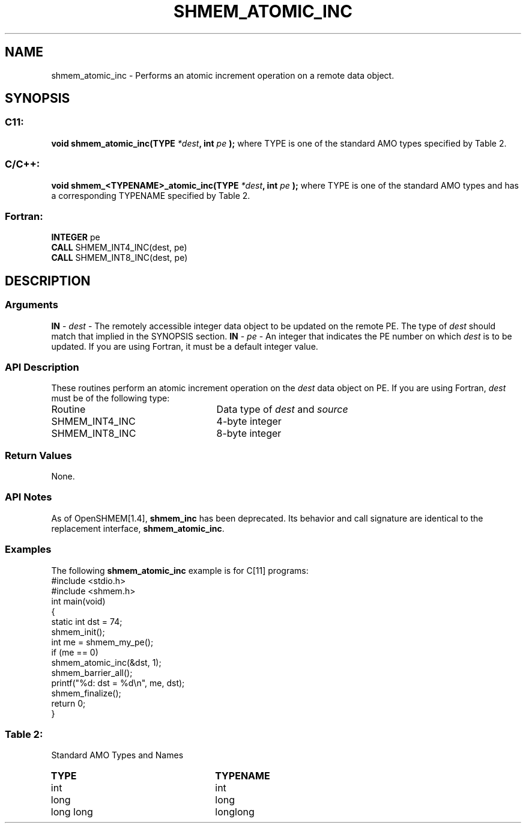 .TH SHMEM_ATOMIC_INC 3 "Open Source Software Solutions, Inc.""OpenSHMEM Library Documentation"
./ sectionStart
.SH NAME
shmem_atomic_inc \- 
Performs an atomic increment operation on a remote data object.
./ sectionEnd
./ sectionStart
.SH   SYNOPSIS
./ sectionEnd
./ sectionStart
.SS C11:
.B void
.B shmem_atomic_inc(TYPE
.IB "*dest" ,
.B int
.I pe
.B );
./ sectionEnd
where TYPE is one of the standard AMO types specified by
Table 2.
./ sectionStart
.SS C/C++:
.B void
.B shmem_<TYPENAME>_atomic_inc(TYPE
.IB "*dest" ,
.B int
.I pe
.B );
./ sectionEnd
where TYPE is one of the standard AMO types and has a corresponding
TYPENAME specified by Table 2.
./ sectionStart
.SS Fortran:
.nf
.BR "INTEGER " "pe"
.BR "CALL " "SHMEM_INT4_INC(dest, pe)"
.BR "CALL " "SHMEM_INT8_INC(dest, pe)"
.fi
./ sectionEnd
./ sectionStart
.SH DESCRIPTION
.SS Arguments
.BR "IN " -
.I dest
- The remotely accessible integer data object to be updated
on the remote PE. The type of 
.I "dest"
should match that implied in the
SYNOPSIS section.
.BR "IN " -
.I pe
- An integer that indicates the PE number on which
.I "dest"
is to be updated. If you are using Fortran, it must be a default
integer value.
./ sectionEnd
./ sectionStart
.SS API Description
These routines perform an atomic increment operation on the 
.I dest
data
object on PE.
./ sectionEnd
./ sectionStart
If you are using Fortran, 
.I dest
must be of the following type:
.TP 25
Routine
Data type of 
.I dest
and 
.I source
./ sectionEnd
./ sectionStart
.TP 25
SHMEM\_INT4\_INC
4-byte integer
./ sectionEnd
./ sectionStart
.TP 25
SHMEM\_INT8\_INC
8-byte integer
./ sectionEnd
./ sectionStart
.SS Return Values
None.
./ sectionEnd
./ sectionStart
.SS API Notes
As of OpenSHMEM[1.4], 
.B shmem\_inc
has been deprecated.
Its behavior and call signature are identical to the replacement
interface, 
.BR "shmem\_atomic\_inc" .
./ sectionEnd
./ sectionStart
.SS Examples
The following 
.B shmem\_atomic\_inc
example is for
C[11] programs: 
.nf
#include <stdio.h>
#include <shmem.h>
int main(void)
{
  static int dst = 74;
  shmem_init();
  int me = shmem_my_pe();
  if (me == 0)
     shmem_atomic_inc(&dst, 1);
  shmem_barrier_all();
  printf("%d: dst = %d\\n", me, dst);
  shmem_finalize();
  return 0;
}
.fi
.SS Table 2:
Standard AMO Types and Names
.TP 25
.B \TYPE
.B \TYPENAME
.TP
int
int
.TP
long
long
.TP
long long
longlong
